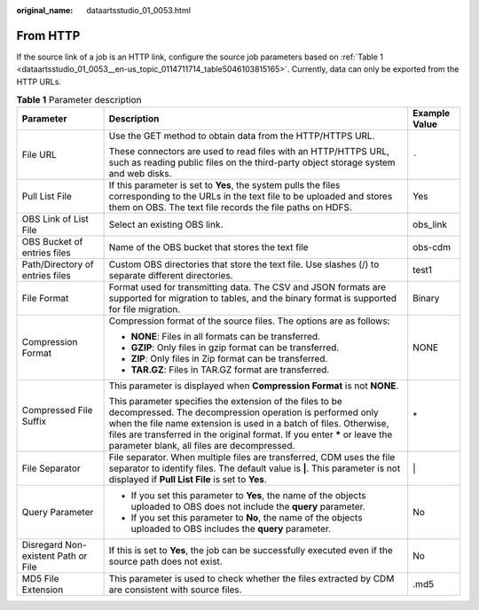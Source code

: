 :original_name: dataartsstudio_01_0053.html

.. _dataartsstudio_01_0053:

From HTTP
=========

If the source link of a job is an HTTP link, configure the source job parameters based on :ref:`Table 1 <dataartsstudio_01_0053__en-us_topic_0114711714_table5046103815165>`. Currently, data can only be exported from the HTTP URLs.

.. _dataartsstudio_01_0053__en-us_topic_0114711714_table5046103815165:

.. table:: **Table 1** Parameter description

   +-------------------------------------+------------------------------------------------------------------------------------------------------------------------------------------------------------------------------------------------------------------------------------------------------------------------------------------------------------------------+-----------------------+
   | Parameter                           | Description                                                                                                                                                                                                                                                                                                            | Example Value         |
   +=====================================+========================================================================================================================================================================================================================================================================================================================+=======================+
   | File URL                            | Use the GET method to obtain data from the HTTP/HTTPS URL.                                                                                                                                                                                                                                                             | ``-``                 |
   |                                     |                                                                                                                                                                                                                                                                                                                        |                       |
   |                                     | These connectors are used to read files with an HTTP/HTTPS URL, such as reading public files on the third-party object storage system and web disks.                                                                                                                                                                   |                       |
   +-------------------------------------+------------------------------------------------------------------------------------------------------------------------------------------------------------------------------------------------------------------------------------------------------------------------------------------------------------------------+-----------------------+
   | Pull List File                      | If this parameter is set to **Yes**, the system pulls the files corresponding to the URLs in the text file to be uploaded and stores them on OBS. The text file records the file paths on HDFS.                                                                                                                        | Yes                   |
   +-------------------------------------+------------------------------------------------------------------------------------------------------------------------------------------------------------------------------------------------------------------------------------------------------------------------------------------------------------------------+-----------------------+
   | OBS Link of List File               | Select an existing OBS link.                                                                                                                                                                                                                                                                                           | obs_link              |
   +-------------------------------------+------------------------------------------------------------------------------------------------------------------------------------------------------------------------------------------------------------------------------------------------------------------------------------------------------------------------+-----------------------+
   | OBS Bucket of entries files         | Name of the OBS bucket that stores the text file                                                                                                                                                                                                                                                                       | obs-cdm               |
   +-------------------------------------+------------------------------------------------------------------------------------------------------------------------------------------------------------------------------------------------------------------------------------------------------------------------------------------------------------------------+-----------------------+
   | Path/Directory of entries files     | Custom OBS directories that store the text file. Use slashes (/) to separate different directories.                                                                                                                                                                                                                    | test1                 |
   +-------------------------------------+------------------------------------------------------------------------------------------------------------------------------------------------------------------------------------------------------------------------------------------------------------------------------------------------------------------------+-----------------------+
   | File Format                         | Format used for transmitting data. The CSV and JSON formats are supported for migration to tables, and the binary format is supported for file migration.                                                                                                                                                              | Binary                |
   +-------------------------------------+------------------------------------------------------------------------------------------------------------------------------------------------------------------------------------------------------------------------------------------------------------------------------------------------------------------------+-----------------------+
   | Compression Format                  | Compression format of the source files. The options are as follows:                                                                                                                                                                                                                                                    | NONE                  |
   |                                     |                                                                                                                                                                                                                                                                                                                        |                       |
   |                                     | -  **NONE**: Files in all formats can be transferred.                                                                                                                                                                                                                                                                  |                       |
   |                                     | -  **GZIP**: Only files in gzip format can be transferred.                                                                                                                                                                                                                                                             |                       |
   |                                     | -  **ZIP**: Only files in Zip format can be transferred.                                                                                                                                                                                                                                                               |                       |
   |                                     | -  **TAR.GZ**: Files in TAR.GZ format are transferred.                                                                                                                                                                                                                                                                 |                       |
   +-------------------------------------+------------------------------------------------------------------------------------------------------------------------------------------------------------------------------------------------------------------------------------------------------------------------------------------------------------------------+-----------------------+
   | Compressed File Suffix              | This parameter is displayed when **Compression Format** is not **NONE**.                                                                                                                                                                                                                                               | \*                    |
   |                                     |                                                                                                                                                                                                                                                                                                                        |                       |
   |                                     | This parameter specifies the extension of the files to be decompressed. The decompression operation is performed only when the file name extension is used in a batch of files. Otherwise, files are transferred in the original format. If you enter **\*** or leave the parameter blank, all files are decompressed. |                       |
   +-------------------------------------+------------------------------------------------------------------------------------------------------------------------------------------------------------------------------------------------------------------------------------------------------------------------------------------------------------------------+-----------------------+
   | File Separator                      | File separator. When multiple files are transferred, CDM uses the file separator to identify files. The default value is **\|**. This parameter is not displayed if **Pull List File** is set to **Yes**.                                                                                                              | \|                    |
   +-------------------------------------+------------------------------------------------------------------------------------------------------------------------------------------------------------------------------------------------------------------------------------------------------------------------------------------------------------------------+-----------------------+
   | Query Parameter                     | -  If you set this parameter to **Yes**, the name of the objects uploaded to OBS does not include the **query** parameter.                                                                                                                                                                                             | No                    |
   |                                     | -  If you set this parameter to **No**, the name of the objects uploaded to OBS includes the **query** parameter.                                                                                                                                                                                                      |                       |
   +-------------------------------------+------------------------------------------------------------------------------------------------------------------------------------------------------------------------------------------------------------------------------------------------------------------------------------------------------------------------+-----------------------+
   | Disregard Non-existent Path or File | If this is set to **Yes**, the job can be successfully executed even if the source path does not exist.                                                                                                                                                                                                                | No                    |
   +-------------------------------------+------------------------------------------------------------------------------------------------------------------------------------------------------------------------------------------------------------------------------------------------------------------------------------------------------------------------+-----------------------+
   | MD5 File Extension                  | This parameter is used to check whether the files extracted by CDM are consistent with source files.                                                                                                                                                                                                                   | .md5                  |
   +-------------------------------------+------------------------------------------------------------------------------------------------------------------------------------------------------------------------------------------------------------------------------------------------------------------------------------------------------------------------+-----------------------+
